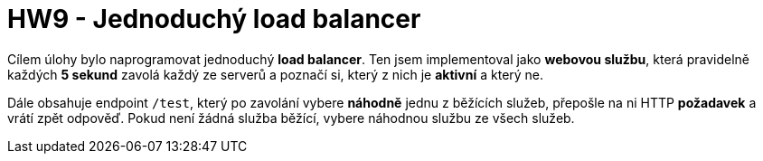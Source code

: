 = HW9 - Jednoduchý load balancer

Cílem úlohy bylo naprogramovat jednoduchý *load balancer*. Ten jsem implementoval jako *webovou službu*, která pravidelně každých *5 sekund* zavolá každý ze serverů a poznačí si, který z nich je *aktivní* a který ne.

Dále obsahuje endpoint `/test`, který po zavolání vybere *náhodně* jednu z běžících služeb, přepošle na ni HTTP *požadavek* a vrátí zpět odpověď. Pokud není žádná služba běžící, vybere náhodnou službu ze všech služeb.
